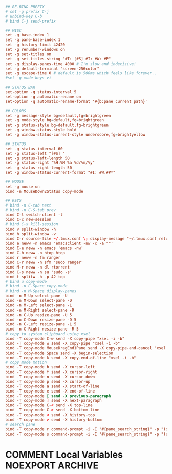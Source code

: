 #+PROPERTY: header-args :cache yes
#+PROPERTY: header-args+ :mkdirp yes
#+PROPERTY: header-args+ :tangle-mode (identity #o600)
#+PROPERTY: header-args+ :results silent
#+PROPERTY: header-args+ :padline no
#+BEGIN_SRC conf :tangle ~/.tmux.conf
## RE-BIND PREFIX
# set -g prefix C-j
# unbind-key C-b
# bind C-j send-prefix

## MISC
set -g base-index 1
set -g pane-base-index 1
set -g history-limit 42420
set -g renumber-windows on
set -g set-titles on
set -g set-titles-string "#T: [#S] #I: #W: #P"
set -g display-panes-time 4000 # I'm slow and indecisive!
set -g default-terminal "screen-256color"
set -g escape-time 0 # default is 500ms which feels like forever..
#set -g mode-keys vi

## STATUS BAR
set-option -g status-interval 5
set-option -g automatic-rename on
set-option -g automatic-rename-format '#{b:pane_current_path}'

## COLORS
set -g message-style bg=default,fg=brightgreen
set -g mode-style bg=default,fg=brightgreen
set -g status-style bg=default,fg=brightgreen
set -g window-status-style bold
set -g window-status-current-style underscore,fg=brightyellow

## STATUS
set -g status-interval 60
set -g status-left "[#S] "
set -g status-left-length 50
set -g status-right "%H:%M %a %d/%m/%y"
set -g status-right-length 50
set -g window-status-current-format "#I: #W.#P*"

## MOUSE
set -g mouse on
bind -n MouseDown2Status copy-mode

## KEYS
# bind -n C-tab next
# bind -n C-S-tab prev
bind C-l switch-client -l
bind C-c new-session
# bind C-x kill-session
bind v split-window -h
bind h split-window -v
bind C-r source-file ~/.tmux.conf \; display-message "~/.tmux.conf reloaded"
bind e neww -n emacs 'emacsclient -nw -c -a ""'
bind C-e neww -n emacs 'emacs -nw'
bind C-h neww -n htop htop
bind r neww -n fm ranger
bind C-r neww -n sfm 'sudo ranger'
bind M-r neww -n dl rtorrent
bind C-s neww -n su 'sudo -s'
bind t splitw -h -p 42 top
# bind u copy-mode
# bind -n C-Space copy-mode
# bind -n M-Space display-panes
bind -n M-Up select-pane -U
bind -n M-Down select-pane -D
bind -n M-Left select-pane -L
bind -n M-Right select-pane -R
bind -n C-Up resize-pane -U 5
bind -n C-Down resize-pane -D 5
bind -n C-Left resize-pane -L 5
bind -n C-Right resize-pane -R 5
# copy to system clipboard using xsel
bind -T copy-mode C-w send -X copy-pipe "xsel -i -b"
bind -T copy-mode w send -X copy-pipe "xsel -i -b"
bind -T copy-mode MouseDragEnd1Pane send -X copy-pipe-and-cancel "xsel -i -b"
bind -T copy-mode Space send -X begin-selection
bind -T copy-mode k send -X copy-end-of-line "xsel -i -b"
# copy mode motion
bind -T copy-mode b send -X cursor-left
bind -T copy-mode f send -X cursor-right
bind -T copy-mode n send -X cursor-down
bind -T copy-mode p send -X cursor-up
bind -T copy-mode a send -X start-of-line
bind -T copy-mode e send -X end-of-line
bind -T copy-mode [ send -X previous-paragraph
bind -T copy-mode ] send -X next-paragraph
bind -T copy-mode C-< send -X top-line
bind -T copy-mode C-> send -X bottom-line
bind -T copy-mode < send -X history-top
bind -T copy-mode > send -X history-bottom
# search pane
bind -T copy-mode r command-prompt -i -I "#{pane_search_string}" -p "(search up)" "send -X search-backward-incremental \"%%%\""
bind -T copy-mode s command-prompt -i -I "#{pane_search_string}" -p "(search down)" "send -X search-forward-incremental \"%%%\""
#+END_SRC
* COMMENT Local Variables                                  :NOEXPORT:ARCHIVE:
# Local Variables:
# eval: (add-hook 'after-save-hook 'org-babel-tangle nil t)
# End:
